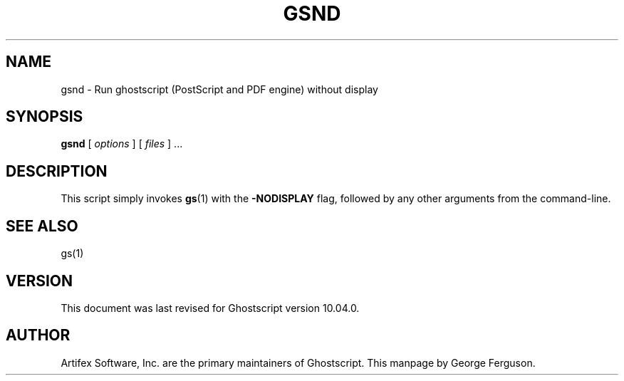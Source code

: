 .TH GSND 1 "02 Sept 2024" 10.04.0 Ghostscript \" -*- nroff -*-
.SH NAME
gsnd \- Run ghostscript (PostScript and PDF engine) without display
.SH SYNOPSIS
\fBgsnd\fR [ \fIoptions\fR ] [ \fIfiles\fR ] ...
.SH DESCRIPTION
This script simply invokes
.BR gs (1)
with the
.B -NODISPLAY
flag, followed by any other arguments from the command-line.
.SH SEE ALSO
gs(1)
.SH VERSION
This document was last revised for Ghostscript version 10.04.0.
.SH AUTHOR
Artifex Software, Inc. are the
primary maintainers of Ghostscript.
This manpage by George Ferguson.
